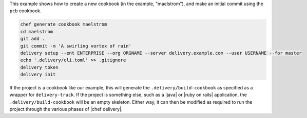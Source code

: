 .. The contents of this file are included in multiple topics.
.. This file should not be changed in a way that hinders its ability to appear in multiple documentation sets.


This example shows how to create a new cookbook (in the example, "maelstrom"), and make an initial commit using the ``pcb`` cookbook.

.. code-block:: bash

   chef generate cookbook maelstrom
   cd maelstrom
   git add .
   git commit -m 'A swirling vortex of rain'
   delivery setup --ent ENTERPRISE --org ORGNAME --server delivery.example.com --user USERNAME --for master
   echo '.delivery/cli.toml' >> .gitignore
   delivery token
   delivery init

If the project is a cookbook like our example, this will generate the ``.delivery/build-cookbook`` as specified as a wrapper for ``delivery-truck``. If the project is something else, such as a |java| or |ruby on rails| application, the ``.delivery/build-cookbook`` will be an empty skeleton. Either way, it can then be modified as required to run the project through the various phases of |chef delivery|.
